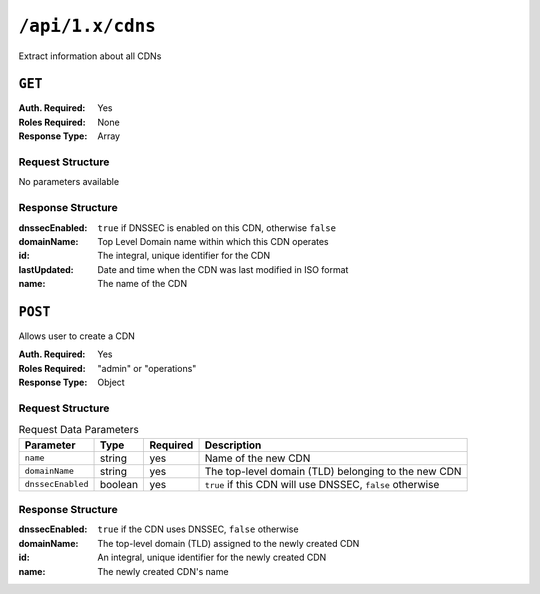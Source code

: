 ..
..
.. Licensed under the Apache License, Version 2.0 (the "License");
.. you may not use this file except in compliance with the License.
.. You may obtain a copy of the License at
..
..     http://www.apache.org/licenses/LICENSE-2.0
..
.. Unless required by applicable law or agreed to in writing, software
.. distributed under the License is distributed on an "AS IS" BASIS,
.. WITHOUT WARRANTIES OR CONDITIONS OF ANY KIND, either express or implied.
.. See the License for the specific language governing permissions and
.. limitations under the License.
..

.. _to-api-cdns:

*****************
``/api/1.x/cdns``
*****************
Extract information about all CDNs

``GET``
=======
:Auth. Required: Yes
:Roles Required: None
:Response Type:  Array

Request Structure
-----------------
No parameters available

Response Structure
------------------
:dnssecEnabled: ``true`` if DNSSEC is enabled on this CDN, otherwise ``false``
:domainName:    Top Level Domain name within which this CDN operates
:id:            The integral, unique identifier for the CDN
:lastUpdated:   Date and time when the CDN was last modified in ISO format
:name:          The name of the CDN

.. code-block:: json
	:caption: Response Example

	{ "response": [
		{
			"id": 1,
			"name": "over-the-top",
			"dnssecEnabled": false,
			"lastUpdated": "2014-10-02 08:22:43",
			"domainName": "top.comcast.net"
		},
		{
			"id": 2,
			"name": "cdn2",
			"dnssecEnabled": true,
			"lastUpdated": "2014-10-02 08:22:43",
			"domainName": "2.comcast.net"
		}
	]}

``POST``
========
Allows user to create a CDN

:Auth. Required: Yes
:Roles Required: "admin" or "operations"
:Response Type:  Object

Request Structure
-----------------
.. table:: Request Data Parameters

	+-------------------+---------+----------+-----------------------------------------------------------+
	|    Parameter      |  Type   | Required |        Description                                        |
	+===================+=========+==========+===========================================================+
	| ``name``          | string  | yes      | Name of the new CDN                                       |
	+-------------------+---------+----------+-----------------------------------------------------------+
	| ``domainName``    | string  | yes      | The top-level domain (TLD) belonging to the new CDN       |
	+-------------------+---------+----------+-----------------------------------------------------------+
	| ``dnssecEnabled`` | boolean | yes      | ``true`` if this CDN will use DNSSEC, ``false`` otherwise |
	+-------------------+---------+----------+-----------------------------------------------------------+

Response Structure
------------------
:dnssecEnabled: ``true`` if the CDN uses DNSSEC, ``false`` otherwise
:domainName:    The top-level domain (TLD) assigned to the newly created CDN
:id:            An integral, unique identifier for the newly created CDN
:name:          The newly created CDN's name


.. code-block:: json
	:caption: Response Example

	{ "alerts": [
		{
			"text": "cdn was created.",
			"level": "success"
		}
	],
	"response": {
		"dnssecEnabled": false,
		"domainName": "test.ciab.test",
		"id": 4,
		"lastUpdated": "2018-10-17 15:54:52+00",
		"name": "test"
	}}

